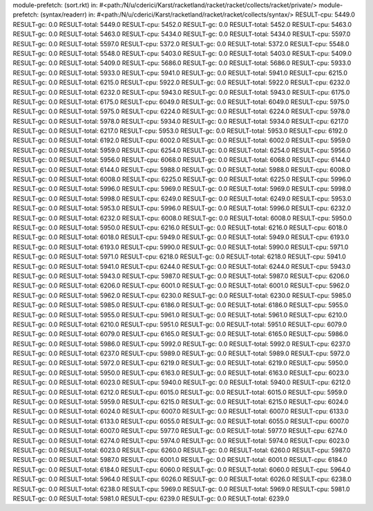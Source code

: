 module-prefetch: (sort.rkt) in: #<path:/N/u/cderici/Karst/racketland/racket/racket/collects/racket/private/>
module-prefetch: (syntax/readerr) in: #<path:/N/u/cderici/Karst/racketland/racket/racket/collects/syntax/>
RESULT-cpu: 5449.0
RESULT-gc: 0.0
RESULT-total: 5449.0
RESULT-cpu: 5452.0
RESULT-gc: 0.0
RESULT-total: 5452.0
RESULT-cpu: 5463.0
RESULT-gc: 0.0
RESULT-total: 5463.0
RESULT-cpu: 5434.0
RESULT-gc: 0.0
RESULT-total: 5434.0
RESULT-cpu: 5597.0
RESULT-gc: 0.0
RESULT-total: 5597.0
RESULT-cpu: 5372.0
RESULT-gc: 0.0
RESULT-total: 5372.0
RESULT-cpu: 5548.0
RESULT-gc: 0.0
RESULT-total: 5548.0
RESULT-cpu: 5403.0
RESULT-gc: 0.0
RESULT-total: 5403.0
RESULT-cpu: 5409.0
RESULT-gc: 0.0
RESULT-total: 5409.0
RESULT-cpu: 5686.0
RESULT-gc: 0.0
RESULT-total: 5686.0
RESULT-cpu: 5933.0
RESULT-gc: 0.0
RESULT-total: 5933.0
RESULT-cpu: 5941.0
RESULT-gc: 0.0
RESULT-total: 5941.0
RESULT-cpu: 6215.0
RESULT-gc: 0.0
RESULT-total: 6215.0
RESULT-cpu: 5922.0
RESULT-gc: 0.0
RESULT-total: 5922.0
RESULT-cpu: 6232.0
RESULT-gc: 0.0
RESULT-total: 6232.0
RESULT-cpu: 5943.0
RESULT-gc: 0.0
RESULT-total: 5943.0
RESULT-cpu: 6175.0
RESULT-gc: 0.0
RESULT-total: 6175.0
RESULT-cpu: 6049.0
RESULT-gc: 0.0
RESULT-total: 6049.0
RESULT-cpu: 5975.0
RESULT-gc: 0.0
RESULT-total: 5975.0
RESULT-cpu: 6224.0
RESULT-gc: 0.0
RESULT-total: 6224.0
RESULT-cpu: 5978.0
RESULT-gc: 0.0
RESULT-total: 5978.0
RESULT-cpu: 5934.0
RESULT-gc: 0.0
RESULT-total: 5934.0
RESULT-cpu: 6217.0
RESULT-gc: 0.0
RESULT-total: 6217.0
RESULT-cpu: 5953.0
RESULT-gc: 0.0
RESULT-total: 5953.0
RESULT-cpu: 6192.0
RESULT-gc: 0.0
RESULT-total: 6192.0
RESULT-cpu: 6002.0
RESULT-gc: 0.0
RESULT-total: 6002.0
RESULT-cpu: 5959.0
RESULT-gc: 0.0
RESULT-total: 5959.0
RESULT-cpu: 6254.0
RESULT-gc: 0.0
RESULT-total: 6254.0
RESULT-cpu: 5956.0
RESULT-gc: 0.0
RESULT-total: 5956.0
RESULT-cpu: 6068.0
RESULT-gc: 0.0
RESULT-total: 6068.0
RESULT-cpu: 6144.0
RESULT-gc: 0.0
RESULT-total: 6144.0
RESULT-cpu: 5988.0
RESULT-gc: 0.0
RESULT-total: 5988.0
RESULT-cpu: 6008.0
RESULT-gc: 0.0
RESULT-total: 6008.0
RESULT-cpu: 6225.0
RESULT-gc: 0.0
RESULT-total: 6225.0
RESULT-cpu: 5996.0
RESULT-gc: 0.0
RESULT-total: 5996.0
RESULT-cpu: 5969.0
RESULT-gc: 0.0
RESULT-total: 5969.0
RESULT-cpu: 5998.0
RESULT-gc: 0.0
RESULT-total: 5998.0
RESULT-cpu: 6249.0
RESULT-gc: 0.0
RESULT-total: 6249.0
RESULT-cpu: 5953.0
RESULT-gc: 0.0
RESULT-total: 5953.0
RESULT-cpu: 5996.0
RESULT-gc: 0.0
RESULT-total: 5996.0
RESULT-cpu: 6232.0
RESULT-gc: 0.0
RESULT-total: 6232.0
RESULT-cpu: 6008.0
RESULT-gc: 0.0
RESULT-total: 6008.0
RESULT-cpu: 5950.0
RESULT-gc: 0.0
RESULT-total: 5950.0
RESULT-cpu: 6216.0
RESULT-gc: 0.0
RESULT-total: 6216.0
RESULT-cpu: 6018.0
RESULT-gc: 0.0
RESULT-total: 6018.0
RESULT-cpu: 5949.0
RESULT-gc: 0.0
RESULT-total: 5949.0
RESULT-cpu: 6193.0
RESULT-gc: 0.0
RESULT-total: 6193.0
RESULT-cpu: 5990.0
RESULT-gc: 0.0
RESULT-total: 5990.0
RESULT-cpu: 5971.0
RESULT-gc: 0.0
RESULT-total: 5971.0
RESULT-cpu: 6218.0
RESULT-gc: 0.0
RESULT-total: 6218.0
RESULT-cpu: 5941.0
RESULT-gc: 0.0
RESULT-total: 5941.0
RESULT-cpu: 6244.0
RESULT-gc: 0.0
RESULT-total: 6244.0
RESULT-cpu: 5943.0
RESULT-gc: 0.0
RESULT-total: 5943.0
RESULT-cpu: 5987.0
RESULT-gc: 0.0
RESULT-total: 5987.0
RESULT-cpu: 6206.0
RESULT-gc: 0.0
RESULT-total: 6206.0
RESULT-cpu: 6001.0
RESULT-gc: 0.0
RESULT-total: 6001.0
RESULT-cpu: 5962.0
RESULT-gc: 0.0
RESULT-total: 5962.0
RESULT-cpu: 6230.0
RESULT-gc: 0.0
RESULT-total: 6230.0
RESULT-cpu: 5985.0
RESULT-gc: 0.0
RESULT-total: 5985.0
RESULT-cpu: 6186.0
RESULT-gc: 0.0
RESULT-total: 6186.0
RESULT-cpu: 5955.0
RESULT-gc: 0.0
RESULT-total: 5955.0
RESULT-cpu: 5961.0
RESULT-gc: 0.0
RESULT-total: 5961.0
RESULT-cpu: 6210.0
RESULT-gc: 0.0
RESULT-total: 6210.0
RESULT-cpu: 5951.0
RESULT-gc: 0.0
RESULT-total: 5951.0
RESULT-cpu: 6079.0
RESULT-gc: 0.0
RESULT-total: 6079.0
RESULT-cpu: 6165.0
RESULT-gc: 0.0
RESULT-total: 6165.0
RESULT-cpu: 5986.0
RESULT-gc: 0.0
RESULT-total: 5986.0
RESULT-cpu: 5992.0
RESULT-gc: 0.0
RESULT-total: 5992.0
RESULT-cpu: 6237.0
RESULT-gc: 0.0
RESULT-total: 6237.0
RESULT-cpu: 5989.0
RESULT-gc: 0.0
RESULT-total: 5989.0
RESULT-cpu: 5972.0
RESULT-gc: 0.0
RESULT-total: 5972.0
RESULT-cpu: 6219.0
RESULT-gc: 0.0
RESULT-total: 6219.0
RESULT-cpu: 5950.0
RESULT-gc: 0.0
RESULT-total: 5950.0
RESULT-cpu: 6163.0
RESULT-gc: 0.0
RESULT-total: 6163.0
RESULT-cpu: 6023.0
RESULT-gc: 0.0
RESULT-total: 6023.0
RESULT-cpu: 5940.0
RESULT-gc: 0.0
RESULT-total: 5940.0
RESULT-cpu: 6212.0
RESULT-gc: 0.0
RESULT-total: 6212.0
RESULT-cpu: 6015.0
RESULT-gc: 0.0
RESULT-total: 6015.0
RESULT-cpu: 5959.0
RESULT-gc: 0.0
RESULT-total: 5959.0
RESULT-cpu: 6215.0
RESULT-gc: 0.0
RESULT-total: 6215.0
RESULT-cpu: 6024.0
RESULT-gc: 0.0
RESULT-total: 6024.0
RESULT-cpu: 6007.0
RESULT-gc: 0.0
RESULT-total: 6007.0
RESULT-cpu: 6133.0
RESULT-gc: 0.0
RESULT-total: 6133.0
RESULT-cpu: 6055.0
RESULT-gc: 0.0
RESULT-total: 6055.0
RESULT-cpu: 6007.0
RESULT-gc: 0.0
RESULT-total: 6007.0
RESULT-cpu: 5977.0
RESULT-gc: 0.0
RESULT-total: 5977.0
RESULT-cpu: 6274.0
RESULT-gc: 0.0
RESULT-total: 6274.0
RESULT-cpu: 5974.0
RESULT-gc: 0.0
RESULT-total: 5974.0
RESULT-cpu: 6023.0
RESULT-gc: 0.0
RESULT-total: 6023.0
RESULT-cpu: 6260.0
RESULT-gc: 0.0
RESULT-total: 6260.0
RESULT-cpu: 5987.0
RESULT-gc: 0.0
RESULT-total: 5987.0
RESULT-cpu: 6001.0
RESULT-gc: 0.0
RESULT-total: 6001.0
RESULT-cpu: 6184.0
RESULT-gc: 0.0
RESULT-total: 6184.0
RESULT-cpu: 6060.0
RESULT-gc: 0.0
RESULT-total: 6060.0
RESULT-cpu: 5964.0
RESULT-gc: 0.0
RESULT-total: 5964.0
RESULT-cpu: 6026.0
RESULT-gc: 0.0
RESULT-total: 6026.0
RESULT-cpu: 6238.0
RESULT-gc: 0.0
RESULT-total: 6238.0
RESULT-cpu: 5969.0
RESULT-gc: 0.0
RESULT-total: 5969.0
RESULT-cpu: 5981.0
RESULT-gc: 0.0
RESULT-total: 5981.0
RESULT-cpu: 6239.0
RESULT-gc: 0.0
RESULT-total: 6239.0
